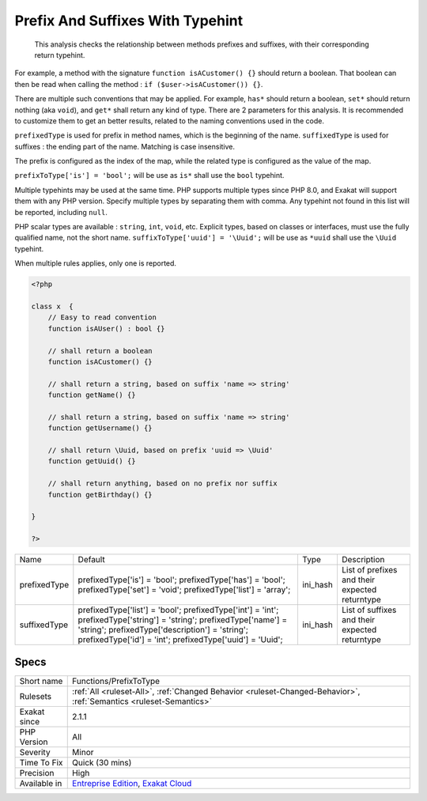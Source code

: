 .. _functions-prefixtotype:

.. _prefix-and-suffixes-with-typehint:

Prefix And Suffixes With Typehint
+++++++++++++++++++++++++++++++++

  This analysis checks the relationship between methods prefixes and suffixes, with their corresponding return typehint.

For example, a method with the signature ``function isACustomer() {}`` should return a boolean. That boolean can then be read when calling the method : ``if ($user->isACustomer()) {}``.

There are multiple such conventions that may be applied. For example, ``has*`` should return a boolean, ``set*`` should return nothing (aka ``void``), and ``get*`` shall return any kind of type. 
There are 2 parameters for this analysis. It is recommended to customize them to get an better results, related to the naming conventions used in the code.

``prefixedType`` is used for prefix in method names, which is the beginning of the name. ``suffixedType`` is used for suffixes : the ending part of the name. Matching is case insensitive.

The prefix is configured as the index of the map, while the related type is configured as the value of the map.

``prefixToType['is'] = 'bool';`` will be use as ``is*`` shall use the ``bool`` typehint.

Multiple typehints may be used at the same time. PHP supports multiple types since PHP 8.0, and Exakat will support them with any PHP version. Specify multiple types by separating them with comma. Any typehint not found in this list will be reported, including ``null``.

PHP scalar types are available : ``string``, ``int``, ``void``, etc. Explicit types, based on classes or interfaces, must use the fully qualified name, not the short name. ``suffixToType['uuid'] = '\Uuid';`` will be use as ``*uuid`` shall use the ``\Uuid`` typehint.

When multiple rules applies, only one is reported.

.. code-block:: php
   
   <?php
   
   class x  {
       // Easy to read convention
       function isAUser() : bool {}
   
       // shall return a boolean
       function isACustomer() {}
   
       // shall return a string, based on suffix 'name => string'
       function getName() {}
   
       // shall return a string, based on suffix 'name => string'
       function getUsername() {}
   
       // shall return \Uuid, based on prefix 'uuid => \Uuid'
       function getUuid() {}
   
       // shall return anything, based on no prefix nor suffix
       function getBirthday() {}
   
   }
   
   ?>

+--------------+-----------------------------------------+----------+------------------------------------------------+
| Name         | Default                                 | Type     | Description                                    |
+--------------+-----------------------------------------+----------+------------------------------------------------+
| prefixedType | prefixedType['is'] = 'bool';            | ini_hash | List of prefixes and their expected returntype |
|              | prefixedType['has'] = 'bool';           |          |                                                |
|              | prefixedType['set'] = 'void';           |          |                                                |
|              | prefixedType['list'] = 'array';         |          |                                                |
+--------------+-----------------------------------------+----------+------------------------------------------------+
| suffixedType | prefixedType['list'] = 'bool';          | ini_hash | List of suffixes and their expected returntype |
|              | prefixedType['int'] = 'int';            |          |                                                |
|              | prefixedType['string'] = 'string';      |          |                                                |
|              | prefixedType['name'] = 'string';        |          |                                                |
|              | prefixedType['description'] = 'string'; |          |                                                |
|              | prefixedType['id'] = 'int';             |          |                                                |
|              | prefixedType['uuid'] = '\Uuid';         |          |                                                |
+--------------+-----------------------------------------+----------+------------------------------------------------+



Specs
_____

+--------------+-------------------------------------------------------------------------------------------------------------------------+
| Short name   | Functions/PrefixToType                                                                                                  |
+--------------+-------------------------------------------------------------------------------------------------------------------------+
| Rulesets     | :ref:`All <ruleset-All>`, :ref:`Changed Behavior <ruleset-Changed-Behavior>`, :ref:`Semantics <ruleset-Semantics>`      |
+--------------+-------------------------------------------------------------------------------------------------------------------------+
| Exakat since | 2.1.1                                                                                                                   |
+--------------+-------------------------------------------------------------------------------------------------------------------------+
| PHP Version  | All                                                                                                                     |
+--------------+-------------------------------------------------------------------------------------------------------------------------+
| Severity     | Minor                                                                                                                   |
+--------------+-------------------------------------------------------------------------------------------------------------------------+
| Time To Fix  | Quick (30 mins)                                                                                                         |
+--------------+-------------------------------------------------------------------------------------------------------------------------+
| Precision    | High                                                                                                                    |
+--------------+-------------------------------------------------------------------------------------------------------------------------+
| Available in | `Entreprise Edition <https://www.exakat.io/entreprise-edition>`_, `Exakat Cloud <https://www.exakat.io/exakat-cloud/>`_ |
+--------------+-------------------------------------------------------------------------------------------------------------------------+


